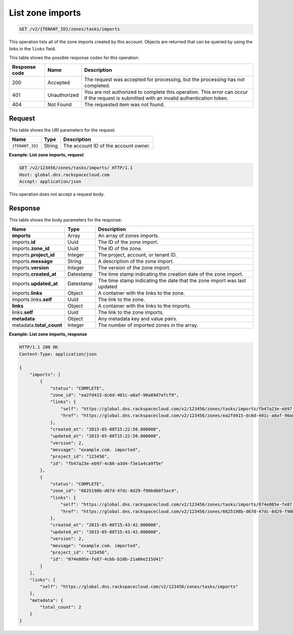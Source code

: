 .. _GET_listZoneImports_v2__account_id__zones_tasks_imports_zones:

List zone imports
-----------------

.. code::

    GET /v2/{TENANT_ID}/zones/tasks/imports

This operation lists all of the zone imports created by this account. Objects
are returned that can be queried by using the links in the ``links`` field.

This table shows the possible response codes for this operation:

+---------+---------------------+---------------------------------------------+
| Response| Name                | Description                                 |
| code    |                     |                                             |
+=========+=====================+=============================================+
| 200     | Accepted            | The request was accepted for processing,    |
|         |                     | but the processing has not completed.       |
+---------+---------------------+---------------------------------------------+
| 401     | Unauthorized        | You are not authorized to complete this     |
|         |                     | operation. This error can occur if the      |
|         |                     | request is submitted with an invalid        |
|         |                     | authentication token.                       |
+---------+---------------------+---------------------------------------------+
| 404     | Not Found           | The requested item was not found.           |
+---------+---------------------+---------------------------------------------+

Request
^^^^^^^

This table shows the URI parameters for the request:

+---------------------+---------+---------------------------------------------+
| Name                | Type    | Description                                 |
+=====================+=========+=============================================+
| ``{TENANT_ID}``     | ​String | The account ID of the account owner.        |
+---------------------+---------+---------------------------------------------+


**Example: List zone imports, request**

.. code::

    GET /v2/123456/zones/tasks/imports/ HTTP/1.1
    Host: global.dns.rackspacecloud.com
    Accept: application/json

This operation does not accept a request body.

Response
^^^^^^^^

This table shows the body parameters for the response:

+--------------------------------+--------------------+----------------------+
|Name                            |Type                |Description           |
+================================+====================+======================+
|**imports**                     |Array               |An array of zones     |
|                                |                    |imports.              |
+--------------------------------+--------------------+----------------------+
|imports.\ **id**                |Uuid                |The ID of the zone    |
|                                |                    |import.               |
+--------------------------------+--------------------+----------------------+
|imports.\ **zone_id**           |Uuid                |The ID of the zone.   |
+--------------------------------+--------------------+----------------------+
|imports.\ **project_id**        |Integer             |The project, account, |
|                                |                    |or tenant ID.         |
+--------------------------------+--------------------+----------------------+
|imports.\ **message**           |String              |A description of the  |
|                                |                    |zone import.          |
+--------------------------------+--------------------+----------------------+
|imports.\ **version**           |Integer             |The version of the    |
|                                |                    |zone import.          |
+--------------------------------+--------------------+----------------------+
|imports.\ **created_at**        |Datestamp           |The time stamp        |
|                                |                    |indicating the        |
|                                |                    |creation date of the  |
|                                |                    |zone import.          |
+--------------------------------+--------------------+----------------------+
|imports.\ **updated_at**        |Datestamp           |The time stamp        |
|                                |                    |indicating the date   |
|                                |                    |that the zone import  |
|                                |                    |was last updated      |
+--------------------------------+--------------------+----------------------+
|imports.\ **links**             |Object              |A container with the  |
|                                |                    |links to the zone.    |
+--------------------------------+--------------------+----------------------+
|imports.links.\ **self**        |Uuid                |The link to the zone. |
+--------------------------------+--------------------+----------------------+
|**links**                       |Object              |A container with the  |
|                                |                    |links to the imports. |
+--------------------------------+--------------------+----------------------+
|links.\ **self**                |Uuid                |The link to the       |
|                                |                    |zone imports.         |
+--------------------------------+--------------------+----------------------+
|**metadata**                    |Object              |Any metadata key and  |
|                                |                    |value pairs.          |
+--------------------------------+--------------------+----------------------+
|metadata.\ **total_count**      |Integer             |The number of imported|
|                                |                    |zones in the array.   |
+--------------------------------+--------------------+----------------------+

**Example: List zone imports, response**

.. code::

    HTTP/1.1 200 OK
    Content-Type: application/json

    {
        "imports": [
            {
                "status": "COMPLETE",
                "zone_id": "ea2fd415-dc6d-401c-a8af-90a89d7efcf9",
                "links": {
                    "self": "https://global.dns.rackspacecloud.com/v2/123456/zones/tasks/imports/fb47a23e-eb97-4c86-a3d4-f3e1a4ca9f5e",
                    "href": "https://global.dns.rackspacecloud.com/v2/123456/zones/ea2fd415-dc6d-401c-a8af-90a89d7efcf9"
                },
                "created_at": "2015-05-08T15:22:50.000000",
                "updated_at": "2015-05-08T15:22:50.000000",
                "version": 2,
                "message": "example.com. imported",
                "project_id": "123456",
                "id": "fb47a23e-eb97-4c86-a3d4-f3e1a4ca9f5e"
            },
            {
                "status": "COMPLETE",
                "zone_id": "6625198b-d67d-47dc-8d29-f90bd60f3ac4",
                "links": {
                    "self": "https://global.dns.rackspacecloud.com/v2/123456/zones/tasks/imports/074e805e-fe87-4cbb-b10b-21a06e215d41",
                    "href": "https://global.dns.rackspacecloud.com/v2/123456/zones/6625198b-d67d-47dc-8d29-f90bd60f3ac4"
                },
                "created_at": "2015-05-08T15:43:42.000000",
                "updated_at": "2015-05-08T15:43:42.000000",
                "version": 2,
                "message": "example.com. imported",
                "project_id": "123456",
                "id": "074e805e-fe87-4cbb-b10b-21a06e215d41"
            }
        ],
        "links": {
            "self": "https://global.dns.rackspacecloud.com/v2/123456/zones/tasks/imports"
        },
        "metadata": {
            "total_count": 2
        }
    }
